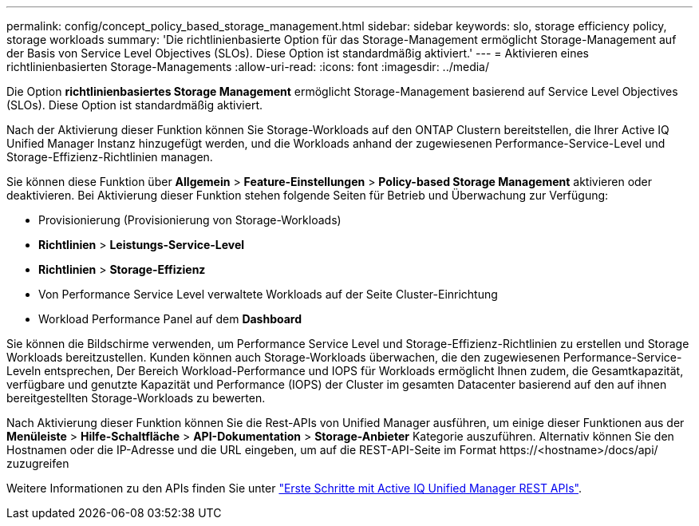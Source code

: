 ---
permalink: config/concept_policy_based_storage_management.html 
sidebar: sidebar 
keywords: slo, storage efficiency policy, storage workloads 
summary: 'Die richtlinienbasierte Option für das Storage-Management ermöglicht Storage-Management auf der Basis von Service Level Objectives (SLOs). Diese Option ist standardmäßig aktiviert.' 
---
= Aktivieren eines richtlinienbasierten Storage-Managements
:allow-uri-read: 
:icons: font
:imagesdir: ../media/


[role="lead"]
Die Option *richtlinienbasiertes Storage Management* ermöglicht Storage-Management basierend auf Service Level Objectives (SLOs). Diese Option ist standardmäßig aktiviert.

Nach der Aktivierung dieser Funktion können Sie Storage-Workloads auf den ONTAP Clustern bereitstellen, die Ihrer Active IQ Unified Manager Instanz hinzugefügt werden, und die Workloads anhand der zugewiesenen Performance-Service-Level und Storage-Effizienz-Richtlinien managen.

Sie können diese Funktion über *Allgemein* > *Feature-Einstellungen* > *Policy-based Storage Management* aktivieren oder deaktivieren. Bei Aktivierung dieser Funktion stehen folgende Seiten für Betrieb und Überwachung zur Verfügung:

* Provisionierung (Provisionierung von Storage-Workloads)
* *Richtlinien* > *Leistungs-Service-Level*
* *Richtlinien* > *Storage-Effizienz*
* Von Performance Service Level verwaltete Workloads auf der Seite Cluster-Einrichtung
* Workload Performance Panel auf dem *Dashboard*


Sie können die Bildschirme verwenden, um Performance Service Level und Storage-Effizienz-Richtlinien zu erstellen und Storage Workloads bereitzustellen. Kunden können auch Storage-Workloads überwachen, die den zugewiesenen Performance-Service-Leveln entsprechen, Der Bereich Workload-Performance und IOPS für Workloads ermöglicht Ihnen zudem, die Gesamtkapazität, verfügbare und genutzte Kapazität und Performance (IOPS) der Cluster im gesamten Datacenter basierend auf den auf ihnen bereitgestellten Storage-Workloads zu bewerten.

Nach Aktivierung dieser Funktion können Sie die Rest-APIs von Unified Manager ausführen, um einige dieser Funktionen aus der *Menüleiste* > *Hilfe-Schaltfläche* > *API-Dokumentation* > *Storage-Anbieter* Kategorie auszuführen. Alternativ können Sie den Hostnamen oder die IP-Adresse und die URL eingeben, um auf die REST-API-Seite im Format +https://<hostname>/docs/api/+ zuzugreifen

Weitere Informationen zu den APIs finden Sie unter link:../api-automation/concept_get_started_with_um_apis.html["Erste Schritte mit Active IQ Unified Manager REST APIs"].
